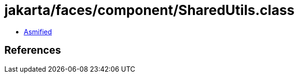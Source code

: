 = jakarta/faces/component/SharedUtils.class

 - link:SharedUtils-asmified.java[Asmified]

== References

